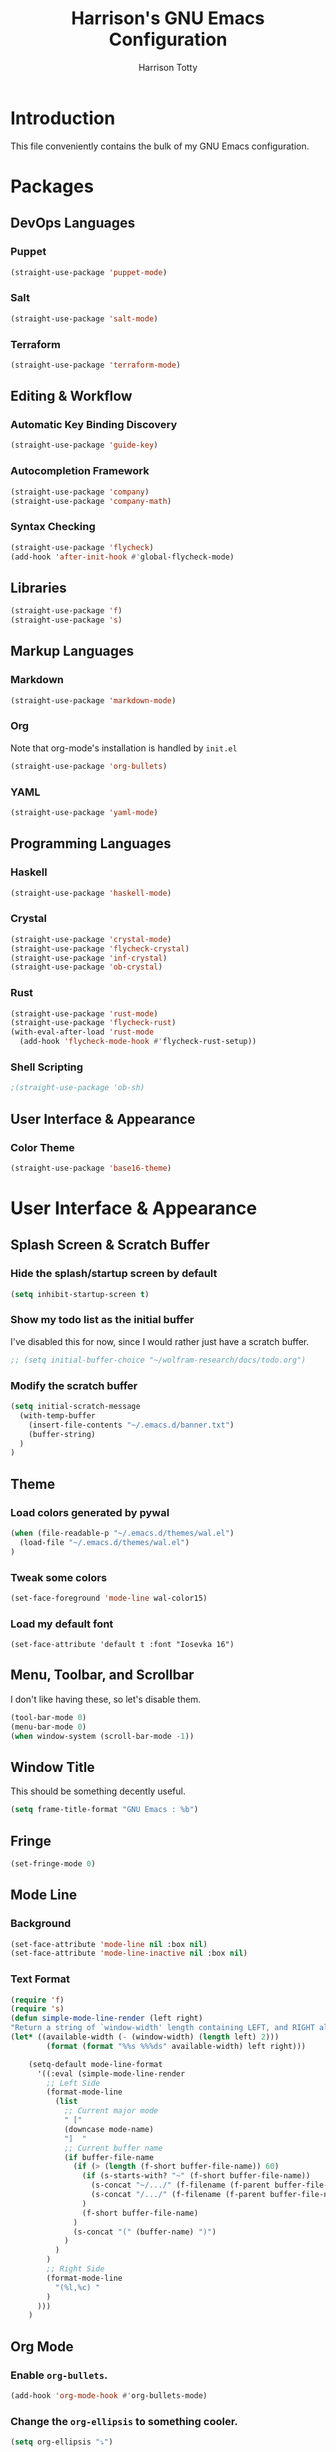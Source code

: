 #+TITLE: Harrison's GNU Emacs Configuration
#+AUTHOR: Harrison Totty
#+EMAIL: harrisongtotty@gmail.com
#+OPTIONS: toc:nil num:nil

* Introduction
This file conveniently contains the bulk of my GNU Emacs configuration.
* Packages
** DevOps Languages
*** Puppet
#+BEGIN_SRC emacs-lisp
(straight-use-package 'puppet-mode)
#+END_SRC
*** Salt
#+BEGIN_SRC emacs-lisp
(straight-use-package 'salt-mode)
#+END_SRC
*** Terraform
#+BEGIN_SRC emacs-lisp
(straight-use-package 'terraform-mode)
#+END_SRC
** Editing & Workflow
*** Automatic Key Binding Discovery
#+BEGIN_SRC emacs-lisp
(straight-use-package 'guide-key)
#+END_SRC
*** Autocompletion Framework
#+BEGIN_SRC emacs-lisp
(straight-use-package 'company)
(straight-use-package 'company-math)
#+END_SRC
*** Syntax Checking
#+BEGIN_SRC emacs-lisp
(straight-use-package 'flycheck)
(add-hook 'after-init-hook #'global-flycheck-mode)
#+END_SRC
** Libraries
#+BEGIN_SRC emacs-lisp
(straight-use-package 'f)
(straight-use-package 's)
#+END_SRC
** Markup Languages
*** Markdown
#+BEGIN_SRC emacs-lisp
(straight-use-package 'markdown-mode)
#+END_SRC
*** Org
Note that org-mode's installation is handled by =init.el=
#+BEGIN_SRC emacs-lisp
(straight-use-package 'org-bullets)
#+END_SRC
*** YAML
#+BEGIN_SRC emacs-lisp
(straight-use-package 'yaml-mode)
#+END_SRC
** Programming Languages
*** Haskell
#+begin_src emacs-lisp
(straight-use-package 'haskell-mode)
#+end_src
*** Crystal
#+BEGIN_SRC emacs-lisp
(straight-use-package 'crystal-mode)
(straight-use-package 'flycheck-crystal)
(straight-use-package 'inf-crystal)
(straight-use-package 'ob-crystal)
#+END_SRC
*** Rust
#+begin_src emacs-lisp
(straight-use-package 'rust-mode)
(straight-use-package 'flycheck-rust)
(with-eval-after-load 'rust-mode
  (add-hook 'flycheck-mode-hook #'flycheck-rust-setup))
#+end_src
*** Shell Scripting
#+begin_src emacs-lisp
;(straight-use-package 'ob-sh)
#+end_src
** User Interface & Appearance
*** Color Theme
#+BEGIN_SRC emacs-lisp
(straight-use-package 'base16-theme)
#+END_SRC
* User Interface & Appearance
** Splash Screen & Scratch Buffer
*** Hide the splash/startup screen by default
#+BEGIN_SRC emacs-lisp
(setq inhibit-startup-screen t)
#+END_SRC
*** Show my todo list as the initial buffer
I've disabled this for now, since I would rather just have a scratch buffer.
#+BEGIN_SRC emacs-lisp
;; (setq initial-buffer-choice "~/wolfram-research/docs/todo.org")
#+END_SRC
*** Modify the scratch buffer
#+BEGIN_SRC emacs-lisp
(setq initial-scratch-message 
  (with-temp-buffer 
    (insert-file-contents "~/.emacs.d/banner.txt") 
    (buffer-string)
  )
)
#+END_SRC
** Theme
*** Load colors generated by pywal
#+BEGIN_SRC emacs-lisp
  (when (file-readable-p "~/.emacs.d/themes/wal.el") 
    (load-file "~/.emacs.d/themes/wal.el")
  )
#+END_SRC
*** Tweak some colors
#+BEGIN_SRC emacs-lisp
(set-face-foreground 'mode-line wal-color15)
#+END_SRC
*** Load my default font
#+begin_src 
(set-face-attribute 'default t :font "Iosevka 16")
#+end_src
** Menu, Toolbar, and Scrollbar
I don't like having these, so let's disable them.
#+BEGIN_SRC emacs-lisp
(tool-bar-mode 0)
(menu-bar-mode 0)
(when window-system (scroll-bar-mode -1))
#+END_SRC
** Window Title
This should be something decently useful.
#+BEGIN_SRC emacs-lisp
(setq frame-title-format "GNU Emacs : %b")
#+END_SRC
** Fringe
#+BEGIN_SRC emacs-lisp
(set-fringe-mode 0)
#+END_SRC
** Mode Line
*** Background
#+BEGIN_SRC emacs-lisp
(set-face-attribute 'mode-line nil :box nil)
(set-face-attribute 'mode-line-inactive nil :box nil)
#+END_SRC
*** Text Format
#+BEGIN_SRC emacs-lisp
  (require 'f)
  (require 's)
  (defun simple-mode-line-render (left right)
  "Return a string of `window-width' length containing LEFT, and RIGHT aligned respectively."
  (let* ((available-width (- (window-width) (length left) 2)))
          (format (format "%%s %%%ds" available-width) left right)))

      (setq-default mode-line-format
        '((:eval (simple-mode-line-render
          ;; Left Side
          (format-mode-line
            (list
              ;; Current major mode
              " ["
              (downcase mode-name)
              "]  "
              ;; Current buffer name
              (if buffer-file-name
                (if (> (length (f-short buffer-file-name)) 60)
                  (if (s-starts-with? "~" (f-short buffer-file-name))
                    (s-concat "~/.../" (f-filename (f-parent buffer-file-name)) "/" (f-filename buffer-file-name))
                    (s-concat "/.../" (f-filename (f-parent buffer-file-name)) "/" (f-filename buffer-file-name))
                  )
                  (f-short buffer-file-name)
                )
                (s-concat "(" (buffer-name) ")")
              )
            )
          )
          ;; Right Side
          (format-mode-line
            "(%l,%c) "
          )
        )))
      )
#+END_SRC
** Org Mode
*** Enable =org-bullets=.
#+BEGIN_SRC emacs-lisp
(add-hook 'org-mode-hook #'org-bullets-mode)
#+END_SRC
*** Change the =org-ellipsis= to something cooler.
#+BEGIN_SRC emacs-lisp
(setq org-ellipsis "⤵")
#+END_SRC
*** Enable syntax highlighting.
#+BEGIN_SRC emacs-lisp
(setq org-src-fontify-natively t)
#+END_SRC
*** Make inline LaTeX larger.
#+BEGIN_SRC emacs-lisp
(require 'org)
(setq org-format-latex-options (plist-put org-format-latex-options :scale 1.6))
#+END_SRC
* Editing & Workflow
** Company Mode
Enable ==company-mode== completion in all buffers
#+BEGIN_SRC emacs-lisp
(add-hook 'after-init-hook 'global-company-mode)
#+END_SRC
** Org Mode
*** Make TAB act as if it were issued in a buffer of the language's major mode.
#+BEGIN_SRC emacs-lisp
(setq org-src-tab-acts-natively t)
#+END_SRC
*** Use the current window when editing a code snippet.
#+BEGIN_SRC emacs-lisp
(setq org-src-window-setup 'current-window)
#+END_SRC
*** Enable spell checking.
#+BEGIN_SRC emacs-lisp
(add-hook 'org-mode-hook 'flyspell-mode)
#+END_SRC
*** Automatically indent text and wrap lines.
#+BEGIN_SRC emacs-lisp
(setq org-startup-indented t)
#+END_SRC
*** Remove emphasis markers so that /italics/ or *bold* words just look that way.
#+BEGIN_SRC emacs-lisp
(setq org-hide-emphasis-markers t)
#+END_SRC
*** Enable in-line images (use =org-redisplay-inline-images= to refresh the in-lined images).
#+BEGIN_SRC emacs-lisp
(setq org-startup-with-inline-images t)
#+END_SRC
*** Enable visual line mode by default.
#+BEGIN_SRC emacs-lisp
(add-hook 'org-mode-hook #'visual-line-mode)
#+END_SRC
*** Enable easy templates.
#+BEGIN_SRC emacs-lisp
(require 'org-tempo)
#+END_SRC
*** Don't warn me when I try to evaluate a code block.
#+begin_src emacs-lisp
(setq org-confirm-babel-evaluate nil)
#+end_src
*** Set up my languages.
#+BEGIN_SRC emacs-lisp
(eval-after-load 'org
  (org-babel-do-load-languages 'org-babel-load-languages
    '(
      (awk . t)
      (calc . t)
      (C . t)
      (crystal . t)
      (emacs-lisp . t)
      (gnuplot . t)
      (haskell . t)
      (latex . t)
      (perl . t)
      (python . t)
      (R . t)
      ;(sh . t)
    )
  )
)
#+END_SRC
** Markdown
*** Enable visual line mode by default.
#+BEGIN_SRC emacs-lisp
(add-hook 'gfm-mode-hook #'visual-line-mode)
#+END_SRC
** Misc
*** Always assume that I want to kill the buffer when pressing =C-x k=.
#+BEGIN_SRC emacs-lisp
  (defun hgt/kill-current-buffer ()
    "Kill the current buffer without prompting."
    (interactive)
    (kill-buffer (current-buffer)))

  (global-set-key (kbd "C-x k") 'hgt/kill-current-buffer)
#+END_SRC
*** Always indent with spaces. Tabs are a sin.
#+BEGIN_SRC emacs-lisp
  (setq-default indent-tabs-mode nil)
#+END_SRC
*** Change the behavior of automatically created backup files.
#+BEGIN_SRC emacs-lisp
  (setq backup-directory-alist '(("." . "~/.emacs.d/file-backups"))
        backup-by-copying t    ; Don't delete hardlinks
        version-control t      ; Use version numbers on backups
        delete-old-versions t  ; Automatically delete excess backups
        kept-new-versions 20   ; Keep this many new (unchanged) backups
        keep-old-versions 5    ; Keep this many old (changed) backups
        )
#+END_SRC
*** Enable =delete-selection-mode= because it makes sense.
#+BEGIN_SRC emacs-lisp
  (delete-selection-mode 1)
#+END_SRC
*** Enable =cua-mode= because I hate the default keybindings.
#+BEGIN_SRC emacs-lisp
  (cua-mode t)                          ; Enable cua-mode
  (setq cua-auto-tabify-rectangles nil) ; Don't tabify after rectangle commands
  (transient-mark-mode 1)               ; No region when not highlighted
  (setq cua-keep-region-after-copy t)   ; Keep showing the region after copying it
#+END_SRC
*** Set the default working directory to =~/wolfram-research/stash/=.
#+BEGIN_SRC emacs-lisp
  (setq default-directory "~/wolfram-research/stash/")
#+END_SRC
*** Enable =guide-key= by default.
#+BEGIN_SRC emacs-lisp
  (require 'guide-key)
  (guide-key-mode t)
  (setq guide-key/guide-key-sequence t)
  (setq guide-key/popup-window-position 'bottom)
#+END_SRC
